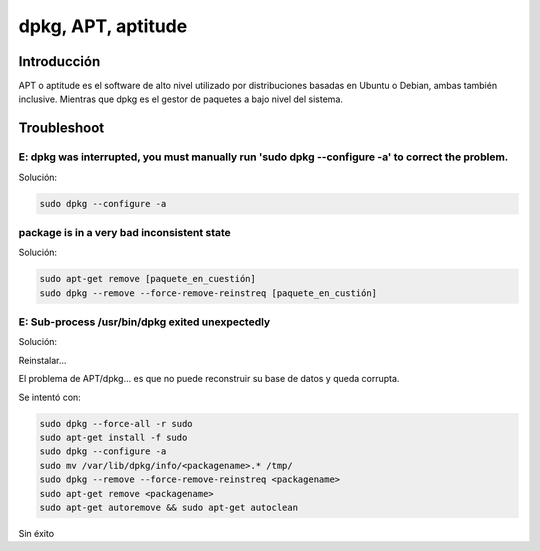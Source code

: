 dpkg, APT, aptitude
-------------------

Introducción
############

APT o aptitude es el software de alto nivel utilizado por distribuciones basadas en Ubuntu o Debian, ambas también inclusive. Mientras que dpkg es el gestor de paquetes a bajo nivel del sistema.

Troubleshoot
############

E: dpkg was interrupted, you must manually run 'sudo dpkg --configure -a' to correct the problem. 
*************************************************************************************************

Solución:

.. code-block:: bash

  sudo dpkg --configure -a

package is in a very bad inconsistent state
*******************************************

Solución:

.. code-block:: bash

  sudo apt-get remove [paquete_en_cuestión]
  sudo dpkg --remove --force-remove-reinstreq [paquete_en_custión]

E: Sub-process /usr/bin/dpkg exited unexpectedly
************************************************

Solución:

Reinstalar...

El problema de APT/dpkg... es que no puede reconstruir su base de datos y queda corrupta.

Se intentó con:

.. code-block:: bash

  sudo dpkg --force-all -r sudo
  sudo apt-get install -f sudo
  sudo dpkg --configure -a
  sudo mv /var/lib/dpkg/info/<packagename>.* /tmp/
  sudo dpkg --remove --force-remove-reinstreq <packagename>
  sudo apt-get remove <packagename>
  sudo apt-get autoremove && sudo apt-get autoclean

Sin éxito

